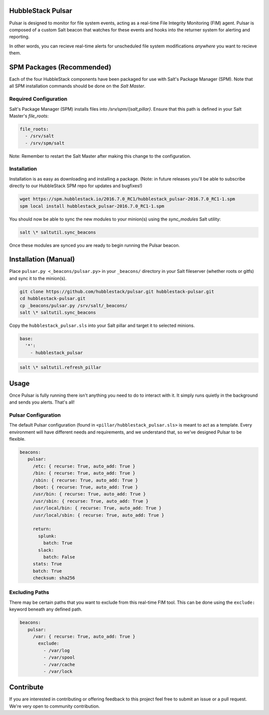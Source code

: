 HubbleStack Pulsar
==================

Pulsar is designed to monitor for file system events, acting as a real-time File 
Integrity Monitoring (FIM) agent. Pulsar is composed of a custom Salt beacon
that watches for these events and hooks into the returner system for alerting and 
reporting.

In other words, you can recieve real-time alerts for unscheduled file system modifications *anywhere* you
want to recieve them.

SPM Packages (Recommended)
==========================

Each of the four HubbleStack components have been packaged for use with Salt's
Package Manager (SPM). Note that all SPM installation commands should be done
on the *Salt Master*.

Required Configuration
----------------------

Salt's Package Manager (SPM) installs files into `/srv/spm/{salt,pillar}`.
Ensure that this path is defined in your Salt Master's `file_roots`:

.. code-block:: yaml

    file_roots:
      - /srv/salt
      - /srv/spm/salt

Note: Remember to restart the Salt Master after making this change to the
configuration.

Installation
------------

Installation is as easy as downloading and installing a package. (Note: in
future releases you'll be able to subscribe directly to our HubbleStack SPM
repo for updates and bugfixes!)

.. code-block:: shell

    wget https://spm.hubblestack.io/2016.7.0_RC1/hubblestack_pulsar-2016.7.0_RC1-1.spm
    spm local install hubblestack_pulsar-2016.7.0_RC1-1.spm

You should now be able to sync the new modules to your minion(s) using the
`sync_modules` Salt utility:

.. code-block:: shell

    salt \* saltutil.sync_beacons

Once these modules are synced you are ready to begin running the Pulsar beacon.

Installation (Manual)
=====================

Place ``pulsar.py <_beacons/pulsar.py>`` in your ``_beacons/`` directory in your Salt
fileserver (whether roots or gitfs) and sync it to the minion(s).

.. code-block:: shell

    git clone https://github.com/hubblestack/pulsar.git hubblestack-pulsar.git
    cd hubblestack-pulsar.git
    cp _beacons/pulsar.py /srv/salt/_beacons/
    salt \* saltutil.sync_beacons

Copy the ``hubblestack_pulsar.sls`` into your Salt pillar and target it to selected minions.

.. code-block:: shell

    base:
      '*':
        - hubblestack_pulsar

.. code-block:: shell

    salt \* saltutil.refresh_pillar

Usage
=====

Once Pulsar is fully running there isn't anything you need to do to interact
with it. It simply runs quietly in the background and sends you alerts. That's
all!

Pulsar Configuration
--------------------

The default Pulsar configuration (found in ``<pillar/hubblestack_pulsar.sls>``
is meant to act as a template. Every environment will have different needs and
requirements, and we understand that, so we've designed Pulsar to be flexible.

.. code-block:: yaml

    beacons:
       pulsar:
         /etc: { recurse: True, auto_add: True }
         /bin: { recurse: True, auto_add: True }
         /sbin: { recurse: True, auto_add: True }
         /boot: { recurse: True, auto_add: True }
         /usr/bin: { recurse: True, auto_add: True }
         /usr/sbin: { recurse: True, auto_add: True }
         /usr/local/bin: { recurse: True, auto_add: True }
         /usr/local/sbin: { recurse: True, auto_add: True }
         
         return:
           splunk:
             batch: True
           slack:
             batch: False
         stats: True
         batch: True
         checksum: sha256

Excluding Paths
---------------

There may be certain paths that you want to exclude from this real-time
FIM tool. This can be done using the ``exclude:`` keyword beneath any
defined path.

.. code-block:: yaml

    beacons:
       pulsar:
         /var: { recurse: True, auto_add: True }
           exclude:
             - /var/log
             - /var/spool
             - /var/cache
             - /var/lock

Contribute
==========

If you are interested in contributing or offering feedback to this project feel
free to submit an issue or a pull request. We're very open to community
contribution.
